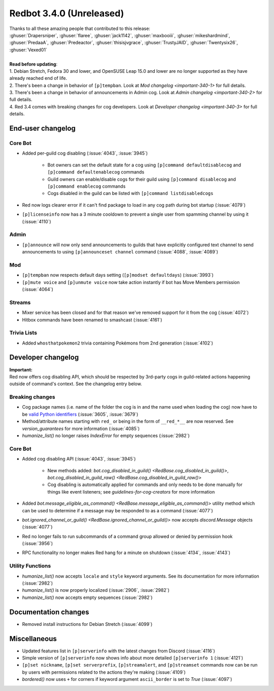 .. 3.4.x Changelogs

Redbot 3.4.0 (Unreleased)
=========================

| Thanks to all these amazing people that contributed to this release:
| :ghuser:`Drapersniper`, :ghuser:`flaree`, :ghuser:`jack1142`, :ghuser:`maxbooiii`, :ghuser:`mikeshardmind`, :ghuser:`PredaaA`, :ghuser:`Predeactor`, :ghuser:`thisisjvgrace`, :ghuser:`TrustyJAID`, :ghuser:`Twentysix26`, :ghuser:`Vexed01`
|
| **Read before updating**:
| 1. Debian Stretch, Fedora 30 and lower, and OpenSUSE Leap 15.0 and lower are no longer supported as they have already reached end of life.
| 2. There's been a change in behavior of ``[p]tempban``. Look at `Mod changelog <important-340-1>` for full details.
| 3. There's been a change in behavior of announcements in Admin cog. Look at `Admin changelog <important-340-2>` for full details.
| 4. Red 3.4 comes with breaking changes for cog developers. Look at `Developer changelog <important-340-3>` for full details.

End-user changelog
------------------

Core Bot
********

- Added per-guild cog disabling (:issue:`4043`, :issue:`3945`)

    - Bot owners can set the default state for a cog using ``[p]command defaultdisablecog`` and ``[p]command defaultenablecog`` commands
    - Guild owners can enable/disable cogs for their guild using ``[p]command disablecog`` and ``[p]command enablecog`` commands
    - Cogs disabled in the guild can be listed with ``[p]command listdisabledcogs``

- Red now logs clearer error if it can't find package to load in any cog path during bot startup (:issue:`4079`)
- ``[p]licenseinfo`` now has a 3 minute cooldown to prevent a single user from spamming channel by using it (:issue:`4110`)

.. _important-340-2:

Admin
*****

- ``[p]announce`` will now only send announcements to guilds that have explicitly configured text channel to send announcements to using ``[p]announceset channel`` command (:issue:`4088`, :issue:`4089`)

.. _important-340-1:

Mod
***

- ``[p]tempban`` now respects default days setting (``[p]modset defaultdays``) (:issue:`3993`)
- ``[p]mute voice`` and ``[p]unmute voice`` now take action instantly if bot has Move Members permission (:issue:`4064`)

Streams
*******

- Mixer service has been closed and for that reason we've removed support for it from the cog (:issue:`4072`)
- Hitbox commands have been renamed to smashcast (:issue:`4161`)

Trivia Lists
************

- Added ``whosthatpokemon2`` trivia containing Pokémons from 2nd generation (:issue:`4102`)

.. _important-340-3:

Developer changelog
-------------------

| **Important:**
| Red now offers cog disabling API, which should be respected by 3rd-party cogs in guild-related actions happening outside of command's context. See the changelog entry below.

Breaking changes
****************

- Cog package names (i.e. name of the folder the cog is in and the name used when loading the cog) now have to be `valid Python identifiers <https://docs.python.org/3/reference/lexical_analysis.html#identifiers>`_ (:issue:`3605`, :issue:`3679`)
- Method/attribute names starting with ``red_`` or being in the form of ``__red_*__`` are now reserved. See `version_guarantees` for more information (:issue:`4085`)
- `humanize_list()` no longer raises `IndexError` for empty sequences (:issue:`2982`)

Core Bot
********

- Added cog disabling API (:issue:`4043`, :issue:`3945`)

    - New methods added: `bot.cog_disabled_in_guild() <RedBase.cog_disabled_in_guild()>`, `bot.cog_disabled_in_guild_raw() <RedBase.cog_disabled_in_guild_raw()>`
    - Cog disabling is automatically applied for commands and only needs to be done manually for things like event listeners; see `guidelines-for-cog-creators` for more information

- Added `bot.message_eligible_as_command() <RedBase.message_eligible_as_command()>` utility method which can be used to determine if a message may be responded to as a command (:issue:`4077`)
- `bot.ignored_channel_or_guild() <RedBase.ignored_channel_or_guild()>` now accepts `discord.Message` objects (:issue:`4077`)
- Red no longer fails to run subcommands of a command group allowed or denied by permission hook (:issue:`3956`)
- RPC functionality no longer makes Red hang for a minute on shutdown (:issue:`4134`, :issue:`4143`)

Utility Functions
*****************

- `humanize_list()` now accepts ``locale`` and ``style`` keyword arguments. See its documentation for more information (:issue:`2982`)
- `humanize_list()` is now properly localized (:issue:`2906`, :issue:`2982`)
- `humanize_list()` now accepts empty sequences (:issue:`2982`)


Documentation changes
---------------------

- Removed install instructions for Debian Stretch (:issue:`4099`)


Miscellaneous
-------------

- Updated features list in ``[p]serverinfo`` with the latest changes from Discord (:issue:`4116`)
- Simple version of ``[p]serverinfo`` now shows info about more detailed ``[p]serverinfo 1`` (:issue:`4121`)
- ``[p]set nickname``, ``[p]set serverprefix``, ``[p]streamalert``, and ``[p]streamset`` commands now can be run by users with permissions related to the actions they're making (:issue:`4109`)
- `bordered()` now uses ``+`` for corners if keyword argument ``ascii_border`` is set to `True` (:issue:`4097`)
